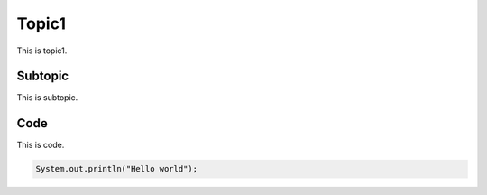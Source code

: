 Topic1
======

This is topic1.

Subtopic
---------

This is subtopic.

Code
---------

This is code.

.. code-block:: java

  System.out.println("Hello world");